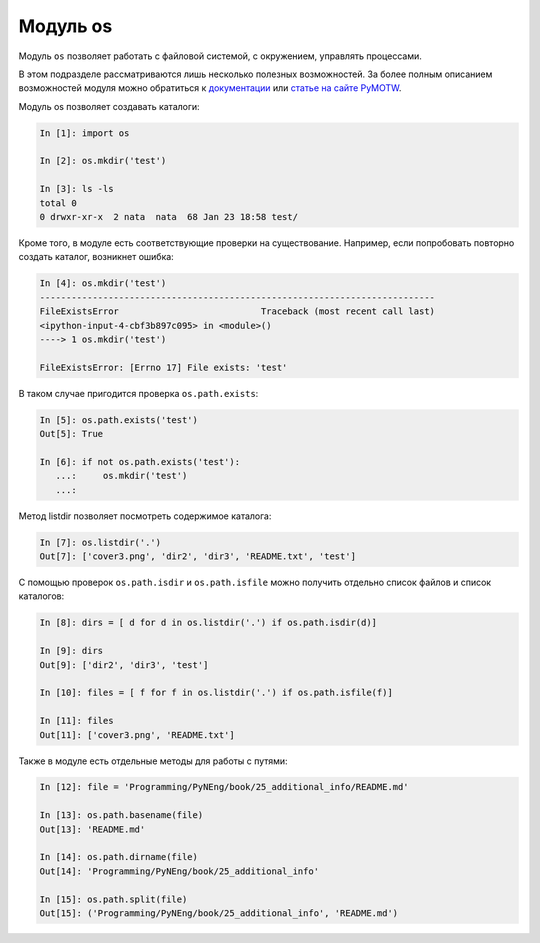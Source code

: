 Модуль os
---------

Модуль ``os`` позволяет работать с файловой системой, с окружением,
управлять процессами.

В этом подразделе рассматриваются лишь несколько полезных возможностей. За более полным
описанием возможностей модуля можно обратиться к
`документации <https://docs.python.org/3/library/os.html>`__ или 
`статье на сайте PyMOTW <https://pymotw.com/3/os/>`__.

Модуль os позволяет создавать каталоги:

.. code:: python

    In [1]: import os

    In [2]: os.mkdir('test')

    In [3]: ls -ls
    total 0
    0 drwxr-xr-x  2 nata  nata  68 Jan 23 18:58 test/

Кроме того, в модуле есть соответствующие проверки на существование.
Например, если попробовать повторно создать каталог, возникнет ошибка:

.. code:: python

    In [4]: os.mkdir('test')
    ---------------------------------------------------------------------------
    FileExistsError                           Traceback (most recent call last)
    <ipython-input-4-cbf3b897c095> in <module>()
    ----> 1 os.mkdir('test')

    FileExistsError: [Errno 17] File exists: 'test'

В таком случае пригодится проверка ``os.path.exists``:

.. code:: python

    In [5]: os.path.exists('test')
    Out[5]: True

    In [6]: if not os.path.exists('test'):
       ...:     os.mkdir('test')
       ...:

Метод listdir позволяет посмотреть содержимое каталога:

.. code:: python

    In [7]: os.listdir('.')
    Out[7]: ['cover3.png', 'dir2', 'dir3', 'README.txt', 'test']

С помощью проверок ``os.path.isdir`` и ``os.path.isfile`` можно получить
отдельно список файлов и список каталогов:

.. code:: python

    In [8]: dirs = [ d for d in os.listdir('.') if os.path.isdir(d)]

    In [9]: dirs
    Out[9]: ['dir2', 'dir3', 'test']

    In [10]: files = [ f for f in os.listdir('.') if os.path.isfile(f)]

    In [11]: files
    Out[11]: ['cover3.png', 'README.txt']

Также в модуле есть отдельные методы для работы с путями:

.. code:: python

    In [12]: file = 'Programming/PyNEng/book/25_additional_info/README.md'

    In [13]: os.path.basename(file)
    Out[13]: 'README.md'

    In [14]: os.path.dirname(file)
    Out[14]: 'Programming/PyNEng/book/25_additional_info'

    In [15]: os.path.split(file)
    Out[15]: ('Programming/PyNEng/book/25_additional_info', 'README.md')

